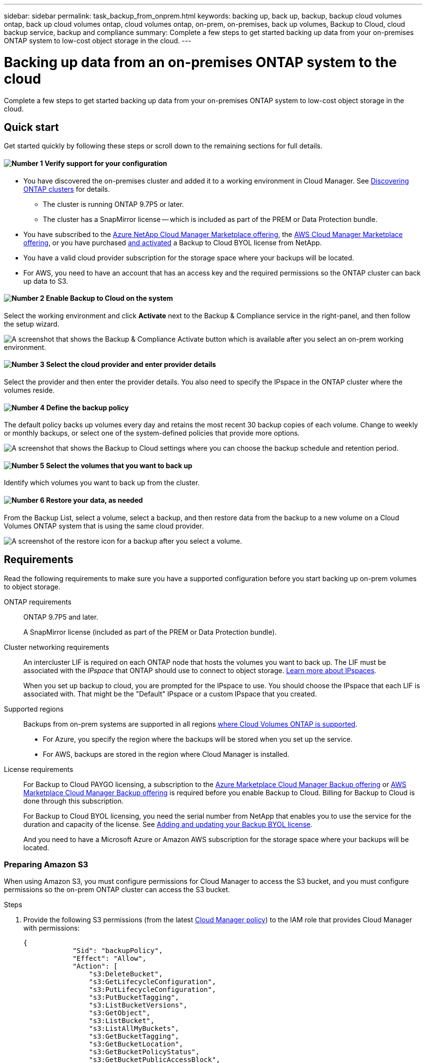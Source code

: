 ---
sidebar: sidebar
permalink: task_backup_from_onprem.html
keywords: backing up, back up, backup, backup cloud volumes ontap, back up cloud volumes ontap, cloud volumes ontap, on-prem, on-premises, back up volumes, Backup to Cloud, cloud backup service, backup and compliance
summary: Complete a few steps to get started backing up data from your on-premises ONTAP system to low-cost object storage in the cloud.
---

= Backing up data from an on-premises ONTAP system to the cloud
:hardbreaks:
:nofooter:
:icons: font
:linkattrs:
:imagesdir: ./media/

[.lead]
Complete a few steps to get started backing up data from your on-premises ONTAP system to low-cost object storage in the cloud.

== Quick start

Get started quickly by following these steps or scroll down to the remaining sections for full details.

==== image:number1.png[Number 1] Verify support for your configuration

[role="quick-margin-list"]
* You have discovered the on-premises cluster and added it to a working environment in Cloud Manager. See link:task_discovering_ontap.html[Discovering ONTAP clusters^] for details.
** The cluster is running ONTAP 9.7P5 or later.
** The cluster has a SnapMirror license -- which is included as part of the PREM or Data Protection bundle.
* You have subscribed to the https://azuremarketplace.microsoft.com/en-us/marketplace/apps/netapp.cloud-manager?tab=Overview[Azure NetApp Cloud Manager Marketplace offering^], the https://aws.amazon.com/marketplace/pp/B07QX2QLXX[AWS Cloud Manager Marketplace offering^], or you have purchased link:task_managing_licenses.html#adding-and-updating-your-backup-byol-license[and activated^] a Backup to Cloud BYOL license from NetApp.
* You have a valid cloud provider subscription for the storage space where your backups will be located.
* For AWS, you need to have an account that has an access key and the required permissions so the ONTAP cluster can back up data to S3.

==== image:number2.png[Number 2] Enable Backup to Cloud on the system

[role="quick-margin-para"]
Select the working environment and click *Activate* next to the Backup & Compliance service in the right-panel, and then follow the setup wizard.

[role="quick-margin-para"]
image:screenshot_backup_from_onprem_activate.png[A screenshot that shows the Backup & Compliance Activate button which is available after you select an on-prem working environment.]

==== image:number3.png[Number 3] Select the cloud provider and enter provider details

[role="quick-margin-para"]
Select the provider and then enter the provider details. You also need to specify the IPspace in the ONTAP cluster where the volumes reside.

==== image:number4.png[Number 4] Define the backup policy

[role="quick-margin-para"]
The default policy backs up volumes every day and retains the most recent 30 backup copies of each volume. Change to weekly or monthly backups, or select one of the system-defined policies that provide more options.

[role="quick-margin-para"]
image:screenshot_backup_onprem_policy.png[A screenshot that shows the Backup to Cloud settings where you can choose the backup schedule and retention period.]

==== image:number5.png[Number 5] Select the volumes that you want to back up

[role="quick-margin-para"]
Identify which volumes you want to back up from the cluster.

==== image:number6.png[Number 6] Restore your data, as needed

[role="quick-margin-para"]
From the Backup List, select a volume, select a backup, and then restore data from the backup to a new volume on a Cloud Volumes ONTAP system that is using the same cloud provider.

[role="quick-margin-para"]
image:screenshot_backup_to_s3_restore_icon.gif[A screenshot of the restore icon for a backup after you select a volume.]

== Requirements

Read the following requirements to make sure you have a supported configuration before you start backing up on-prem volumes to object storage.

ONTAP requirements::
ONTAP 9.7P5 and later.
+
A SnapMirror license (included as part of the PREM or Data Protection bundle).

Cluster networking requirements::
An intercluster LIF is required on each ONTAP node that hosts the volumes you want to back up. The LIF must be associated with the _IPspace_ that ONTAP should use to connect to object storage. http://docs.netapp.com/ontap-9/topic/com.netapp.doc.dot-cm-nmg/GUID-69120CF0-F188-434F-913E-33ACB8751A5D.html[Learn more about IPspaces^].
+
When you set up backup to cloud, you are prompted for the IPspace to use. You should choose the IPspace that each LIF is associated with. That might be the "Default" IPspace or a custom IPspace that you created.

Supported regions::
Backups from on-prem systems are supported in all regions https://cloud.netapp.com/cloud-volumes-global-regions[where Cloud Volumes ONTAP is supported^].
+
* For Azure, you specify the region where the backups will be stored when you set up the service.
* For AWS, backups are stored in the region where Cloud Manager is installed.

License requirements::
For Backup to Cloud PAYGO licensing, a subscription to the https://azuremarketplace.microsoft.com/en-us/marketplace/apps/netapp.cloud-manager?tab=Overview[Azure Marketplace Cloud Manager Backup offering^] or https://aws.amazon.com/marketplace/pp/B07QX2QLXX[AWS Marketplace Cloud Manager Backup offering^] is required before you enable Backup to Cloud. Billing for Backup to Cloud is done through this subscription.
+
For Backup to Cloud BYOL licensing, you need the serial number from NetApp that enables you to use the service for the duration and capacity of the license. See link:task_managing_licenses.html#adding-and-updating-your-backup-byol-license[Adding and updating your Backup BYOL license^].
+
And you need to have a Microsoft Azure or Amazon AWS subscription for the storage space where your backups will be located.

=== Preparing Amazon S3

When using Amazon S3, you must configure permissions for Cloud Manager to access the S3 bucket, and you must configure permissions so the on-prem ONTAP cluster can access the S3 bucket.

.Steps

. Provide the following S3 permissions (from the latest https://mysupport.netapp.com/site/info/cloud-manager-policies[Cloud Manager policy^]) to the IAM role that provides Cloud Manager with permissions:
+
[source,json]
{
            "Sid": "backupPolicy",
            "Effect": "Allow",
            "Action": [
                "s3:DeleteBucket",
                "s3:GetLifecycleConfiguration",
                "s3:PutLifecycleConfiguration",
                "s3:PutBucketTagging",
                "s3:ListBucketVersions",
                "s3:GetObject",
                "s3:ListBucket",
                "s3:ListAllMyBuckets",
                "s3:GetBucketTagging",
                "s3:GetBucketLocation",
                "s3:GetBucketPolicyStatus",
                "s3:GetBucketPublicAccessBlock",
                "s3:GetBucketAcl",
                "s3:GetBucketPolicy",
                "s3:PutBucketPublicAccessBlock"
            ],
            "Resource": [
                "arn:aws:s3:::netapp-backup-*"
            ]
        },

. Provide the following permissions to the IAM user so that the ONTAP cluster can back up data to S3.
+
[source,json]
"s3:ListAllMyBuckets",
"s3:ListBucket",
"s3:GetBucketLocation",
"s3:GetObject",
"s3:PutObject",
"s3:DeleteObject"
+
See the https://docs.aws.amazon.com/IAM/latest/UserGuide/id_roles_create_for-user.html[AWS Documentation: Creating a Role to Delegate Permissions to an IAM User^] for details.

. Create or locate an access key.
+
Backup to Cloud passes the access key on to the ONTAP cluster. The credentials are not stored in the Backup to Cloud service.
+
See the https://docs.aws.amazon.com/IAM/latest/UserGuide/id_credentials_access-keys.html[AWS Documentation: Managing Access Keys for IAM Users^] for details.

== Enabling Backup to Cloud

Enable Backup to Cloud at any time directly from the working environment.

.Steps

. Select the working environment and click *Activate* next to the Backup to Cloud service in the right-panel.
+
image:screenshot_backup_from_onprem_activate.png[A screenshot that shows the Backup & Compliance Activate button which is available after you select an on-prem working environment.]

. Select the provider, and then enter the provider details:
- For Azure, enter:
.. The Azure subscription used for backups and the Azure region where the backups will be stored.
.. The resource group - you can create a new resource group or select and existing resource group.
.. The IPspace in the ONTAP cluster where the volumes you want to back up reside.
+
image:screenshot_backup_onprem_to_azure.png[A screenshot that shows the cloud provider details when backing up volumes from an on-premises cluster to an Azure Blob tier]
- For AWS, enter:
.. The AWS Access Key and Secret Key used to store the backups.
.. The IPspace in the ONTAP cluster where the volumes you want to back up reside.
+
image:screenshot_backup_onprem_to_aws.png[A screenshot that shows the cloud provider details when backing up volumes from an on-premises cluster to an AWS S3 tier]
+
Note that you cannot change this information after the service has started.

. Then click *Continue*.

. In the _Define Policy_ page, select the backup schedule and retention value and click *Continue*.
+
image:screenshot_backup_onprem_policy.png[A screenshot that shows the Backup to Cloud settings where you can choose your backup schedule and retention period.]
+
See link:concept_backup_to_cloud.html#the-schedule-is-daily-weekly-monthly-or-a-combination[the list of existing policies^].

. Select the volumes that you want to back up.
+
* To back up all volumes, check the box in the title row (image:button_backup_all_volumes.png[]).
* To back up individual volumes, check the box for each volume (image:button_backup_1_volume.png[]).
+
image:screenshot_backup_select_onprem_volumes.png[A screenshot of selecting the volumes that will be backed up.]

. Click *Activate* and Backup to Cloud starts taking the initial backups of each selected volume.

. You are prompted whether you want to run compliance scans on the backued up volumes using Cloud Compliance.
+
image:screenshot_compliance_on_backups.png[]

.Result

Backup to Cloud starts taking the initial backups of each selected volume.

.What's next?

You can link:task_managing_backups.html[start and stop backups for volumes or change the backup schedule^] and you can link:task_restore_backups.html[restore entire volumes or individual files from a backup file^].
